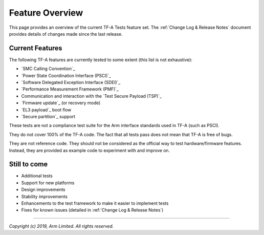 Feature Overview
================

This page provides an overview of the current TF-A Tests feature set. The
:ref:`Change Log & Release Notes` document provides details of changes made
since the last release.

Current Features
----------------

The following TF-A features are currently tested to some extent (this list is
not exhaustive):

-  `SMC Calling Convention`_
-  `Power State Coordination Interface (PSCI)`_
-  `Software Delegated Exception Interface (SDEI)`_
-  `Performance Measurement Framework (PMF)`_
-  Communication and interaction with the `Test Secure Payload (TSP)`_
-  `Firmware update`_ (or recovery mode)
-  `EL3 payload`_ boot flow
-  `Secure partition`_ support

These tests are not a compliance test suite for the Arm interface standards used
in TF-A (such as PSCI).

They do not cover 100% of the TF-A code. The fact that all tests pass does not
mean that TF-A is free of bugs.

They are not reference code. They should not be considered as the official way
to test hardware/firmware features. Instead, they are provided as example code
to experiment with and improve on.

Still to come
-------------

-  Additional tests
-  Support for new platforms
-  Design improvements
-  Stability improvements
-  Enhancements to the test framework to make it easier to implement tests
-  Fixes for known issues (detailed in :ref:`Change Log & Release Notes`)

--------------

*Copyright (c) 2019, Arm Limited. All rights reserved.*
